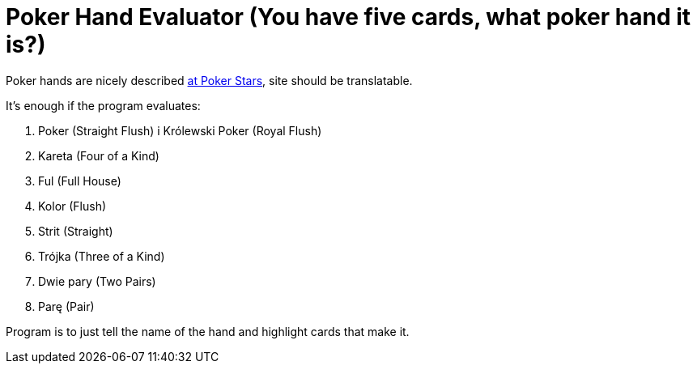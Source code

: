 # Poker Hand Evaluator (You have five cards, what poker hand it is?)

Poker hands are nicely described https://www.pokerstars.eu/pl/poker/games/rules/hand-rankings/[at Poker Stars], site should be translatable.

It's enough if the program evaluates:

. Poker (Straight Flush) i Królewski Poker (Royal Flush)
. Kareta (Four of a Kind)
. Ful (Full House)
. Kolor (Flush)
. Strit (Straight)
. Trójka (Three of a Kind)
. Dwie pary (Two Pairs)
. Parę (Pair)

Program is to just tell the name of the hand and highlight cards that make it.
